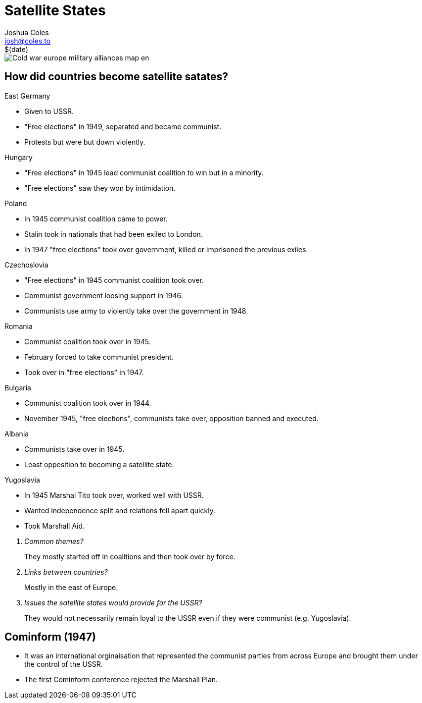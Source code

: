 = Satellite States =
Joshua Coles <josh@coles.to>
$(date)

image::https://upload.wikimedia.org/wikipedia/commons/0/02/Cold_war_europe_military_alliances_map_en.png[]

== How did countries become satellite satates? ==
.East Germany
- Given to USSR.
- "Free elections" in 1949, separated and became communist.
- Protests but were but down violently.

.Hungary
- "Free elections" in 1945 lead communist coalition to win but in a minority.
- "Free elections" saw they won by intimidation.

.Poland
- In 1945 communist coalition came to power.
- Stalin took in nationals that had been exiled to London.
- In 1947 "free elections" took over government, killed or imprisoned the previous exiles.

.Czechoslovia
- "Free elections" in 1945 communist coalition took over.
- Communist government loosing support in 1946.
- Communists use army to violently take over the government in 1948.

.Romania
- Communist coalition took over in 1945.
- February forced to take communist president.
- Took over in "free elections" in 1947.

.Bulgaria
- Communist coalition took over in 1944.
- November 1945, "free elections", communists take over, opposition banned and executed.

.Albania
- Communists take over in 1945.
- Least opposition to becoming a satellite state.

.Yugoslavia
- In 1945 Marshal Tito took over, worked well with USSR.
- Wanted independence split and relations fell apart quickly.
- Took Marshall Aid.

[qanda]
Common themes?::
  They mostly started off in coalitions and then took over by force.
Links between countries?::
  Mostly in the east of Europe.
Issues the satellite states would provide for the USSR?::
  They would not necessarily remain loyal to the USSR even if they were communist (e.g. Yugoslavia).

== Cominform (1947) ==
- It was an international orginaisation that represented the communist parties from across Europe and brought them under the control of the USSR.
- The first Cominform conference rejected the Marshall Plan.
